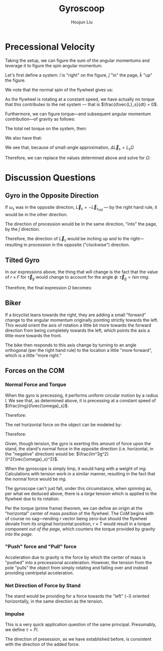 :PROPERTIES:
:ID:       19B0494D-B7E6-448D-ABA8-41A977195BB8
:END:
#+title: Gyroscoop
#+author: Houjun Liu

* Precessional Velocity
Taking the setup, we can figure the sum of the angular momentums and leverage it to figure the spin angular momentum.

Let's first define a system: $\hat{i}$ is "right" on the figure, $\hat{j}$ "in" the page, $\hat{k}$ "up" the figure.

We note that the normal spin of the flywheel gives us:

\begin{equation}
   \vec{L}_s = I\vec{\omega}_s \hat{i}
\end{equation}

As the flywheel is rotating at a constant speed, we have actually no torque that this contributes to the net system --- that is $\frac{d\vec{L}_s}{dt} = 0$. 

Furthermore, we can figure torque---and subsequent angular momentum contribution---of gravity as follows:

\begin{equation}
    \vec{\tau}_g = lmg \hat{j}
\end{equation}

The total net torque on the system, then:

\begin{align}
   \vec{\tau}_{net} &= \vec{\tau}_g + 0 \\
&= \vec{\tau}_g
\end{align}

We also have that:

\begin{equation}
   \vec{\tau}_{net} = \frac{\vec{L}_{net}}{dt} = \Delta \vec{L}_s = lmg
\end{equation}

We see that, because of small-angle approximation, $\Delta \vec{L}_s = L_s \Omega$

Therefore, we can replace the values determined above and solve for $\Omega$:

\begin{align}
    &\Delta \vec{L}_s = L_s \Omega\\
\Rightarrow\ & lmg = I\vec{\omega}_s \Omega\\
\Rightarrow\ & \Omega = \frac{lmg}{I\vec{\omega}_s}\ \blacksquare
\end{align}

* Discussion Questions

** Gyro in the Opposite Direction
If $\omega_s$ was in the opposite direction, $\vec{L}_s = -\vec{L}_s_{old}$ --- by the right hand rule, it would be in the other direction.

The direction of procession would be in the same direction, "into" the page, by the $\hat{j}$ direction.

Therefore, the direction of $\vec{L}_s$ would be inching up and to the right---resulting in procession in the opposite ("clockwise") direction.

** Tilted Gyro
In our expressions above, the thing that will change is the fact that the value of $r\times F$ for $\vec{\tau}_g$ would change to account for the angle $\phi$: $\vec{\tau}_g = l\sin\tau mg$.

Therefore, the final expression $\Omega$ becomes:

\begin{equation}
   \Omega = \frac{lmg\sin \tau}{I \vec{\omega}_s} 
\end{equation}

** Biker
If a bicyclist leans towards the right, they are adding a small "forward" change to the angular momentum originally pointing strictly towards the left. This would orient the axis of rotation a little bit more towards the forward direction from being completely towards the left, which points the axis a little more towards the front.

The bike then responds to this axis change by turning to an angle orthogonal (per the right hand rule) to the location a little "more forward", which is a little "more right."

** Forces on the COM

*** Normal Force and Torque
When the gyro is precessing, it performs uniform circular motion by a radius $l$. We see that, as determined above, it is precessing at a constant speed of $\frac{lmg}{I\vec{\omega}_s}$.

Therefore:

\begin{equation}
   \frac{v^2}{R} = a = \frac{lm^2g^2}{I^2{\vec{\omega}_s}^2}
\end{equation}

The net horizontal force on the object can be modeled by:

\begin{equation}
   \vec{F}_{net} = -T
\end{equation}

Therefore:

\begin{align}
   &ma = -T \\
\Rightarrow\ & T = -\frac{lm^3g^2}{I^2{\vec{\omega}_s}^2}
\end{align}

Given, though tension, the gyro is exerting this amount of force upon the stand, the stand's normal force in the opposite direction (i.e. horizontal, in the "negative" direction) would be: $\frac{lm^3g^2}{I^2{\vec{\omega}_s}^2}$.

When the gyroscope is simply limp, it would hang with a weight of $mg$. Calculations with tension work in a similar manner, resulting in the fact that the normal force would be $mg$.

The gyroscope can't just fall, under this circumstance, when spinning as, per what we deduced above, there is a /large/ tension which is applied to the flywheel due to its rotation.

Per the torque (prime frame) theorem, we can define an origin at the "horizontal" center of mass position of the flywheel. The CoM begins with of course no sag---rending $r$ vector being zero--but should the flywheel deviate from its original horizontal position, $r\times T$ would result in a torque component /out of the page/, which counters the torque provided by gravity /into the page./

*** "Push" force and "Pull" force
Acceleration due to gravity is the force by which the center of mass is "pushed" into a precessional acceleration. However, the tension from the pole "pulls" the object from simply rotating and falling over and instead providing centripetal acceleration.

*** Net Direction of Force by Stand
The stand would be providing for a force towards the "left" ($-\hat{i}$) oriented horizontally, in the same direction as the tension.

*** Impulse
This is a very quick application question of the same principal. Presumably, we define $\tau = Fl$.

The direction of presession, as we have established before, is consistent with the direction of the added force. 

